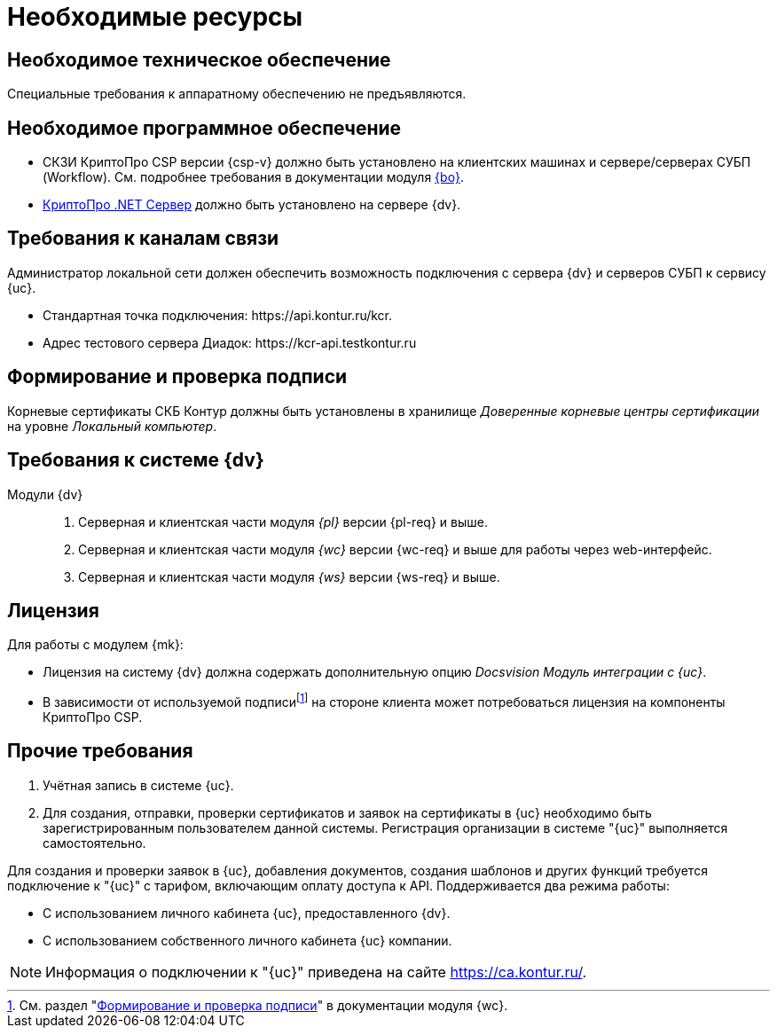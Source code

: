 = Необходимые ресурсы

[#hardware]
== Необходимое техническое обеспечение

Специальные требования к аппаратному обеспечению не предъявляются.

[#software]
== Необходимое программное обеспечение

* СКЗИ КриптоПро CSP версии {csp-v} должно быть установлено на клиентских машинах и сервере/серверах СУБП (Workflow). См. подробнее требования в документации модуля xref:dev@backoffice::requirements.adoc#crypto-pro[{bo}].
* https://www.cryptopro.ru/products/net/downloads[КриптоПро .NET Сервер] должно быть установлено на сервере {dv}.
// * Для подписания документов через {wc} необходимо установить xref:5.5.5@backoffice:admin:prepare-cryptopro.adoc[компоненты] КриптоПро TSPCOM и OSPCOM на клиентских компьютерах.

[#network]
== Требования к каналам связи

Администратор локальной сети должен обеспечить возможность подключения с сервера {dv} и серверов СУБП к сервису {uc}.

* Стандартная точка подключения: \https://api.kontur.ru/kcr.
* Адрес тестового сервера Диадок: \https://kcr-api.testkontur.ru

[#signature]
== Формирование и проверка подписи

Корневые сертификаты СКБ Контур должны быть установлены в хранилище _Доверенные корневые центры сертификации_ на уровне _Локальный компьютер_.

[#docsvision]
== Требования к системе {dv}

Модули {dv}::
. Серверная и клиентская части модуля _{pl}_ версии {pl-req} и выше.
// . Серверная и клиентская части модуля _{bo}_ с поддержкой СКД версии {bo-req} и выше.
. Серверная и клиентская части модуля _{wc}_ версии {wc-req} и выше для работы через web-интерфейс.
// . Серверная и клиентская части приложения _{dm}_ версии {dm-req} и выше.
. Серверная и клиентская части модуля _{ws}_ версии {ws-req} и выше.
// . Серверная и клиентская части модуля _{ad}_ версии {ad-req} и выше.
// . Серверная и клиентская части модуля _{wincl}_ версии {win-req} и выше.

[#license]
== Лицензия

.Для работы с модулем {mk}:
* Лицензия на систему {dv} должна содержать дополнительную опцию _Docsvision Модуль интеграции с {uc}_.
* В зависимости от используемой подписиfootnote:[См. раздел "xref:5.5.17@webclient::requirements-signature.adoc[Формирование и проверка подписи]" в документации модуля {wc}.] на стороне клиента может потребоваться лицензия на компоненты КриптоПро CSP.

// NOTE: Обращение к xref:programmer:api/IEdiPowerOfAttorneyService.adoc[сервису для работы с МЧД] и его методов, их поддержка в `EdiScriptHelper` может использоваться для реализации в {wincl}е. В  _Коннекторе к Диадок_ работа с МЧД реализована на стороне Диадок.

[#other]
== Прочие требования

. Учётная запись в системе {uc}.
. Для создания, отправки, проверки сертификатов и заявок на сертификаты в {uc} необходимо быть зарегистрированным пользователем данной системы. Регистрация организации в системе "{uc}" выполняется самостоятельно.

Для создания и проверки заявок в {uc}, добавления документов, создания шаблонов и других функций требуется подключение к "{uc}" с тарифом, включающим оплату доступа к API.
// В противном случае при операциях с МЧД в журнале сервера будет появляться ошибка "Необходима оплата тарифа АПИ".
Поддерживается два режима работы:

* С использованием личного кабинета {uc}, предоставленного {dv}.
* С использованием собственного личного кабинета {uc} компании.

[NOTE]
====
Информация о подключении к "{uc}" приведена на сайте https://ca.kontur.ru/.
====
